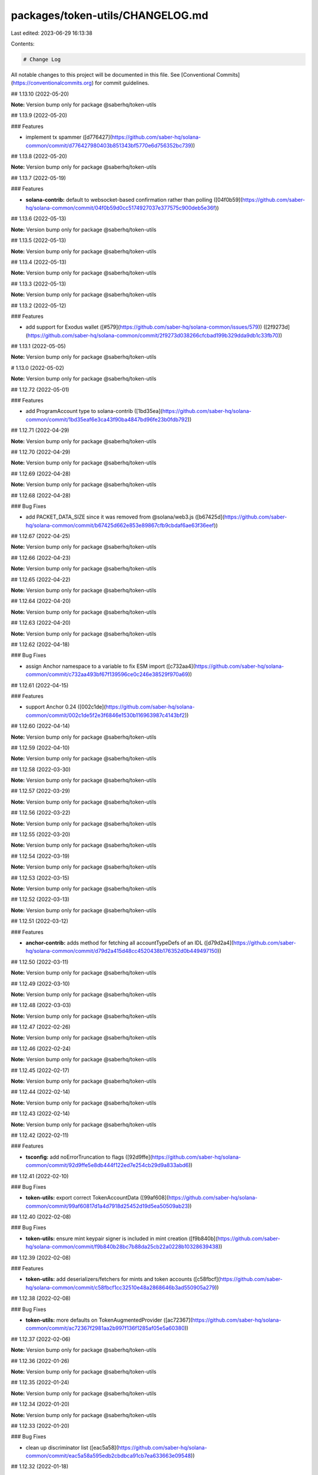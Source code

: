 packages/token-utils/CHANGELOG.md
=================================

Last edited: 2023-06-29 16:13:38

Contents:

.. code-block:: md

    # Change Log

All notable changes to this project will be documented in this file.
See [Conventional Commits](https://conventionalcommits.org) for commit guidelines.

## 1.13.10 (2022-05-20)

**Note:** Version bump only for package @saberhq/token-utils





## 1.13.9 (2022-05-20)


### Features

* implement tx spammer ([d776427](https://github.com/saber-hq/solana-common/commit/d776427980403b851343bf5770e6d756352bc739))





## 1.13.8 (2022-05-20)

**Note:** Version bump only for package @saberhq/token-utils





## 1.13.7 (2022-05-19)


### Features

* **solana-contrib:** default to websocket-based confirmation rather than polling ([04f0b59](https://github.com/saber-hq/solana-common/commit/04f0b59d0cc5174927037e377575c900deb5e36f))





## 1.13.6 (2022-05-13)

**Note:** Version bump only for package @saberhq/token-utils





## 1.13.5 (2022-05-13)

**Note:** Version bump only for package @saberhq/token-utils





## 1.13.4 (2022-05-13)

**Note:** Version bump only for package @saberhq/token-utils





## 1.13.3 (2022-05-13)

**Note:** Version bump only for package @saberhq/token-utils





## 1.13.2 (2022-05-12)


### Features

* add support for Exodus wallet ([#579](https://github.com/saber-hq/solana-common/issues/579)) ([2f9273d](https://github.com/saber-hq/solana-common/commit/2f9273d038266cfcbad199b329dda9db1c33fb70))





## 1.13.1 (2022-05-05)

**Note:** Version bump only for package @saberhq/token-utils





# 1.13.0 (2022-05-02)

**Note:** Version bump only for package @saberhq/token-utils





## 1.12.72 (2022-05-01)


### Features

* add ProgramAccount type to solana-contrib ([1bd35ea](https://github.com/saber-hq/solana-common/commit/1bd35eaf6e3ca43f90ba4847bd96fe23b0fdb792))





## 1.12.71 (2022-04-29)

**Note:** Version bump only for package @saberhq/token-utils





## 1.12.70 (2022-04-29)

**Note:** Version bump only for package @saberhq/token-utils





## 1.12.69 (2022-04-28)

**Note:** Version bump only for package @saberhq/token-utils





## 1.12.68 (2022-04-28)


### Bug Fixes

* add PACKET_DATA_SIZE since it was removed from @solana/web3.js ([b67425d](https://github.com/saber-hq/solana-common/commit/b67425d662e853e89867cfb9cbdaf6ae63f36eef))





## 1.12.67 (2022-04-25)

**Note:** Version bump only for package @saberhq/token-utils





## 1.12.66 (2022-04-23)

**Note:** Version bump only for package @saberhq/token-utils





## 1.12.65 (2022-04-22)

**Note:** Version bump only for package @saberhq/token-utils





## 1.12.64 (2022-04-20)

**Note:** Version bump only for package @saberhq/token-utils





## 1.12.63 (2022-04-20)

**Note:** Version bump only for package @saberhq/token-utils





## 1.12.62 (2022-04-18)


### Bug Fixes

* assign Anchor namespace to a variable to fix ESM import ([c732aa4](https://github.com/saber-hq/solana-common/commit/c732aa493bf67f139596ce0c246e38529f970a69))





## 1.12.61 (2022-04-15)


### Features

* support Anchor 0.24 ([002c1de](https://github.com/saber-hq/solana-common/commit/002c1de5f2e3f6846e1530b116963987c4143bf2))





## 1.12.60 (2022-04-14)

**Note:** Version bump only for package @saberhq/token-utils





## 1.12.59 (2022-04-10)

**Note:** Version bump only for package @saberhq/token-utils





## 1.12.58 (2022-03-30)

**Note:** Version bump only for package @saberhq/token-utils





## 1.12.57 (2022-03-29)

**Note:** Version bump only for package @saberhq/token-utils





## 1.12.56 (2022-03-22)

**Note:** Version bump only for package @saberhq/token-utils





## 1.12.55 (2022-03-20)

**Note:** Version bump only for package @saberhq/token-utils





## 1.12.54 (2022-03-19)

**Note:** Version bump only for package @saberhq/token-utils





## 1.12.53 (2022-03-15)

**Note:** Version bump only for package @saberhq/token-utils





## 1.12.52 (2022-03-13)

**Note:** Version bump only for package @saberhq/token-utils





## 1.12.51 (2022-03-12)


### Features

* **anchor-contrib:** adds method for fetching all accountTypeDefs of an IDL ([d79d2a4](https://github.com/saber-hq/solana-common/commit/d79d2a415d48cc4520438b176352d0b449497150))





## 1.12.50 (2022-03-11)

**Note:** Version bump only for package @saberhq/token-utils





## 1.12.49 (2022-03-10)

**Note:** Version bump only for package @saberhq/token-utils





## 1.12.48 (2022-03-03)

**Note:** Version bump only for package @saberhq/token-utils





## 1.12.47 (2022-02-26)

**Note:** Version bump only for package @saberhq/token-utils





## 1.12.46 (2022-02-24)

**Note:** Version bump only for package @saberhq/token-utils





## 1.12.45 (2022-02-17)

**Note:** Version bump only for package @saberhq/token-utils





## 1.12.44 (2022-02-14)

**Note:** Version bump only for package @saberhq/token-utils





## 1.12.43 (2022-02-14)

**Note:** Version bump only for package @saberhq/token-utils





## 1.12.42 (2022-02-11)


### Features

* **tsconfig:** add noErrorTruncation to flags ([92d9ffe](https://github.com/saber-hq/solana-common/commit/92d9ffe5e8db444f122ed7e254cb29d9a833abd6))





## 1.12.41 (2022-02-10)


### Bug Fixes

* **token-utils:** export correct TokenAccountData ([99af608](https://github.com/saber-hq/solana-common/commit/99af60817d1a4d7918d25452d19d5ea50509ab23))





## 1.12.40 (2022-02-08)


### Bug Fixes

* **token-utils:** ensure mint keypair signer is included in mint creation ([f9b840b](https://github.com/saber-hq/solana-common/commit/f9b840b28bc7b88da25cb22a0228b10328639438))





## 1.12.39 (2022-02-08)


### Features

* **token-utils:** add deserializers/fetchers for mints and token accounts ([c58fbcf](https://github.com/saber-hq/solana-common/commit/c58fbcf1cc32510e48a2868646b3ad550905a279))





## 1.12.38 (2022-02-08)


### Bug Fixes

* **token-utils:** more defaults on TokenAugmentedProvider ([ac72367](https://github.com/saber-hq/solana-common/commit/ac72367f2981aa2b997f136f1285af05e5a60380))





## 1.12.37 (2022-02-06)

**Note:** Version bump only for package @saberhq/token-utils





## 1.12.36 (2022-01-26)

**Note:** Version bump only for package @saberhq/token-utils





## 1.12.35 (2022-01-24)

**Note:** Version bump only for package @saberhq/token-utils





## 1.12.34 (2022-01-20)

**Note:** Version bump only for package @saberhq/token-utils





## 1.12.33 (2022-01-20)


### Bug Fixes

* clean up discriminator list ([eac5a58](https://github.com/saber-hq/solana-common/commit/eac5a58a595edb2cbdbca91cb7ea633663e09548))





## 1.12.32 (2022-01-18)

**Note:** Version bump only for package @saberhq/token-utils





## 1.12.31 (2022-01-18)

**Note:** Version bump only for package @saberhq/token-utils





## 1.12.30 (2022-01-16)


### Features

* Adds TransactionEnvelope.pack ([#460](https://github.com/saber-hq/solana-common/issues/460)) ([45f9cba](https://github.com/saber-hq/solana-common/commit/45f9cba57b83bfc1e62fe826ef0503522a37f6db))





## 1.12.29 (2022-01-15)

**Note:** Version bump only for package @saberhq/token-utils





## 1.12.28 (2022-01-15)


### Bug Fixes

* isPublicKey should not allow BNs to be public keys ([0fae87b](https://github.com/saber-hq/solana-common/commit/0fae87bd9f8c91c97fb643db047ebe12ed8ef4c5))





## 1.12.27 (2022-01-13)


### Bug Fixes

* don't print error logs if error was expected ([3442cd4](https://github.com/saber-hq/solana-common/commit/3442cd4a05f152be8538b46886a2bf1c7aad612f))





## 1.12.26 (2022-01-12)


### Bug Fixes

* fix incorrect size estiamtion ([398baab](https://github.com/saber-hq/solana-common/commit/398baab48279bb117aeef0a83133fe421df120b7))





## 1.12.25 (2022-01-12)


### Features

* adds buildPartition ([de14b72](https://github.com/saber-hq/solana-common/commit/de14b725a94398050593daa3ae0b7b6939acbd63))





## 1.12.24 (2022-01-11)


### Features

* Add partition helper for transaction envelope ([#457](https://github.com/saber-hq/solana-common/issues/457)) ([d2053cb](https://github.com/saber-hq/solana-common/commit/d2053cb71f78da7253dec7d5cc88e6a5f855c41b))





## 1.12.23 (2022-01-10)


### Features

* default to using anchor.so for transaction inspection links ([b89a178](https://github.com/saber-hq/solana-common/commit/b89a178a621078304c61fcc2a1e53ebb6768f4ae))





## 1.12.22 (2022-01-10)


### Features

* adds hex discriminator mapping to account names ([9acef8e](https://github.com/saber-hq/solana-common/commit/9acef8e795c29ba40abee724d10d043c725076fc))





## 1.12.21 (2022-01-10)

**Note:** Version bump only for package @saberhq/token-utils





## 1.12.20 (2022-01-05)


### Bug Fixes

* change formatting of simulation error to be one line ([6c755fa](https://github.com/saber-hq/solana-common/commit/6c755fab9d28d481c28792dfd33ec8876654d987))





## 1.12.19 (2022-01-05)


### Bug Fixes

* Refactor and fix readonly provider ([#444](https://github.com/saber-hq/solana-common/issues/444)) ([de4c6ce](https://github.com/saber-hq/solana-common/commit/de4c6ce422969f82b928dc1f0559e9c86c8a94e4))





## 1.12.18 (2022-01-05)


### Features

* Improve transaction error logs ([#443](https://github.com/saber-hq/solana-common/issues/443)) ([f967790](https://github.com/saber-hq/solana-common/commit/f967790753da80864ddefcb0a21009cd9c5ae992))





## 1.12.17 (2022-01-05)


### Bug Fixes

* instruction logs should return a string ([9e288fb](https://github.com/saber-hq/solana-common/commit/9e288fb1811cd62759e0e9bb13fff1334013f086))





## 1.12.16 (2022-01-05)

**Note:** Version bump only for package @saberhq/token-utils





## 1.12.15 (2022-01-05)

**Note:** Version bump only for package @saberhq/token-utils





## 1.12.14 (2022-01-05)


### Features

* Improve transaction log parsing ([#442](https://github.com/saber-hq/solana-common/issues/442)) ([e4ba36f](https://github.com/saber-hq/solana-common/commit/e4ba36f8bcfde2576d50b20e717a12a251e140a6))





## 1.12.13 (2022-01-05)


### Bug Fixes

* Fix readonly provider icon URL ([af911b3](https://github.com/saber-hq/solana-common/commit/af911b352c67d053e41640fa135d381f0badef3e))





## 1.12.12 (2022-01-04)

**Note:** Version bump only for package @saberhq/token-utils





## 1.12.11 (2022-01-04)

**Note:** Version bump only for package @saberhq/token-utils





## 1.12.10 (2022-01-04)


### Features

* adds loadExchangeInfoFromSwapAccount ([02d8de7](https://github.com/saber-hq/solana-common/commit/02d8de778f0753e85313b23a12d13c23862ba296))





## 1.12.9 (2021-12-29)

**Note:** Version bump only for package @saberhq/token-utils





## 1.12.8 (2021-12-29)

**Note:** Version bump only for package @saberhq/token-utils





## 1.12.7 (2021-12-28)

**Note:** Version bump only for package @saberhq/token-utils





## 1.12.6 (2021-12-28)

**Note:** Version bump only for package @saberhq/token-utils





## 1.12.5 (2021-12-28)

**Note:** Version bump only for package @saberhq/token-utils





## 1.12.4 (2021-12-26)

**Note:** Version bump only for package @saberhq/token-utils





## 1.12.3 (2021-12-26)

**Note:** Version bump only for package @saberhq/token-utils





## 1.12.2 (2021-12-26)

**Note:** Version bump only for package @saberhq/token-utils





## 1.12.1 (2021-12-26)

**Note:** Version bump only for package @saberhq/token-utils





# 1.12.0 (2021-12-26)

**Note:** Version bump only for package @saberhq/token-utils





## 1.11.5 (2021-12-26)

**Note:** Version bump only for package @saberhq/token-utils





## 1.11.4 (2021-12-26)

**Note:** Version bump only for package @saberhq/token-utils





## 1.11.3 (2021-12-21)

**Note:** Version bump only for package @saberhq/token-utils





## 1.11.2 (2021-12-17)

**Note:** Version bump only for package @saberhq/token-utils





## 1.11.1 (2021-12-16)

**Note:** Version bump only for package @saberhq/token-utils





# 1.11.0 (2021-12-15)

**Note:** Version bump only for package @saberhq/token-utils





## 1.10.17 (2021-12-15)

### Bug Fixes

- stringify PublicKey before passing to Anchor ([66c70ba](https://github.com/saber-hq/solana-common/commit/66c70ba0c6fd88e9eb8a9361ce31c6c157d2f37d))

## 1.10.16 (2021-12-13)

**Note:** Version bump only for package @saberhq/token-utils

## 1.10.15 (2021-12-13)

**Note:** Version bump only for package @saberhq/token-utils

## 1.10.14 (2021-12-13)

**Note:** Version bump only for package @saberhq/token-utils

## 1.10.13 (2021-12-11)

**Note:** Version bump only for package @saberhq/token-utils

## 1.10.12 (2021-12-11)

**Note:** Version bump only for package @saberhq/token-utils

## 1.10.11 (2021-12-11)

**Note:** Version bump only for package @saberhq/token-utils

## 1.10.10 (2021-12-11)

**Note:** Version bump only for package @saberhq/token-utils

## 1.10.9 (2021-12-11)

**Note:** Version bump only for package @saberhq/token-utils

## 1.10.8 (2021-12-10)

**Note:** Version bump only for package @saberhq/token-utils

## 1.10.7 (2021-12-10)

**Note:** Version bump only for package @saberhq/token-utils

## 1.10.6 (2021-12-09)

### Bug Fixes

- eslint: enforce that private members are prefixed with an underscore ([#397](https://github.com/saber-hq/solana-common/issues/397)) ([1a50afa](https://github.com/saber-hq/solana-common/commit/1a50afaf13cb4389ba009fd4bdf206a4db2cad93))

## 1.10.5 (2021-12-06)

**Note:** Version bump only for package @saberhq/token-utils

## 1.10.4 (2021-11-30)

**Note:** Version bump only for package @saberhq/token-utils

## 1.10.3 (2021-11-29)

**Note:** Version bump only for package @saberhq/token-utils

## 1.10.2 (2021-11-29)

**Note:** Version bump only for package @saberhq/token-utils

## 1.10.1 (2021-11-28)

**Note:** Version bump only for package @saberhq/token-utils

# 1.10.0 (2021-11-28)

**Note:** Version bump only for package @saberhq/token-utils


